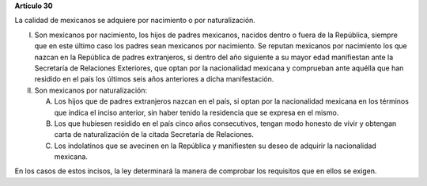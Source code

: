 **Artículo 30**

La calidad de mexicanos se adquiere por nacimiento o por naturalización.

I. Son mexicanos por nacimiento, los hijos de padres mexicanos, nacidos
   dentro o fuera de la República, siempre que en este último caso los
   padres sean mexicanos por nacimiento. Se reputan mexicanos por
   nacimiento los que nazcan en la República de padres extranjeros, si
   dentro del año siguiente a su mayor edad manifiestan ante la
   Secretaría de Relaciones Exteriores, que optan por la nacionalidad
   mexicana y comprueban ante aquélla que han residido en el país los
   últimos seis años anteriores a dicha manifestación.

II. Son mexicanos por naturalización:

    A. Los hijos que de padres extranjeros nazcan en el país, si optan
       por la nacionalidad mexicana en los términos que indica el inciso
       anterior, sin haber tenido la residencia que se expresa en el
       mismo.

    B. Los que hubiesen residido en el país cinco años consecutivos,
       tengan modo honesto de vivir y obtengan carta de naturalización
       de la citada Secretaría de Relaciones.

    C. Los indolatinos que se avecinen en la República y manifiesten su
       deseo de adquirir la nacionalidad mexicana.

En los casos de estos incisos, la ley determinará la manera de comprobar
los requisitos que en ellos se exigen.
